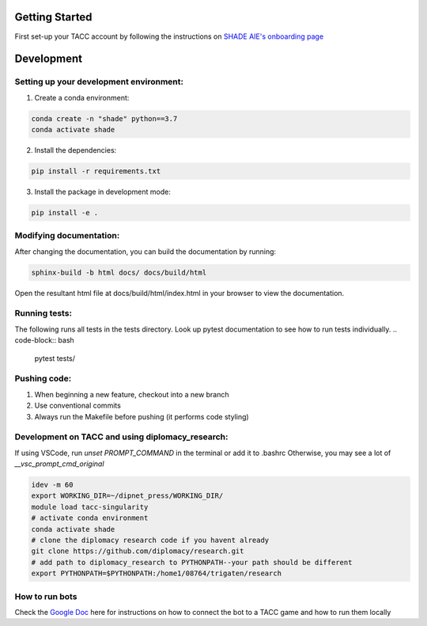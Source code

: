 Getting Started
================

First set-up your TACC account by following the instructions on `SHADE AIE's onboarding page <https://www.shade-aie.org/learning-center/>`_

Development 
================

Setting up your development environment:
***********************************************************************

1. Create a conda environment:

.. code-block:: python

    conda create -n "shade" python==3.7
    conda activate shade

2. Install the dependencies:

.. code-block:: python

    pip install -r requirements.txt

3. Install the package in development mode:

.. code-block:: python

    pip install -e .

Modifying documentation:
***********************************************************************

After changing the documentation, you can build the documentation by running:

.. code-block:: bash

    sphinx-build -b html docs/ docs/build/html

Open the resultant html file at docs/build/html/index.html 
in your browser to view the documentation.

Running tests:
**********************************************************************************************************************************************
The following runs all tests in the tests directory. Look up pytest documentation to see 
how to run tests individually.
.. code-block:: bash

    pytest tests/

Pushing code:
************************************************

1. When beginning a new feature, checkout into a new branch
2. Use conventional commits
3. Always run the Makefile before pushing (it performs code styling)

Development on TACC and using diplomacy_research:
**********************************************************************************************************************************************
If using VSCode, run `unset PROMPT_COMMAND` in the terminal or add it to .bashrc
Otherwise, you may see a lot of `__vsc_prompt_cmd_original`


.. code-block:: bash

    idev -m 60
    export WORKING_DIR=~/dipnet_press/WORKING_DIR/
    module load tacc-singularity
    # activate conda environment
    conda activate shade
    # clone the diplomacy research code if you havent already
    git clone https://github.com/diplomacy/research.git
    # add path to diplomacy_research to PYTHONPATH--your path should be different
    export PYTHONPATH=$PYTHONPATH:/home1/08764/trigaten/research

How to run bots
****************************************************************************************************************

Check the `Google Doc <https://docs.google.com/document/d/1TTHKx09io3pWXqcH7FexeDOvCN_-HqgUp5WQyx7rBbk/edit?usp=sharing>`_ here for instructions on how to connect the bot to a TACC game and how to run them locally